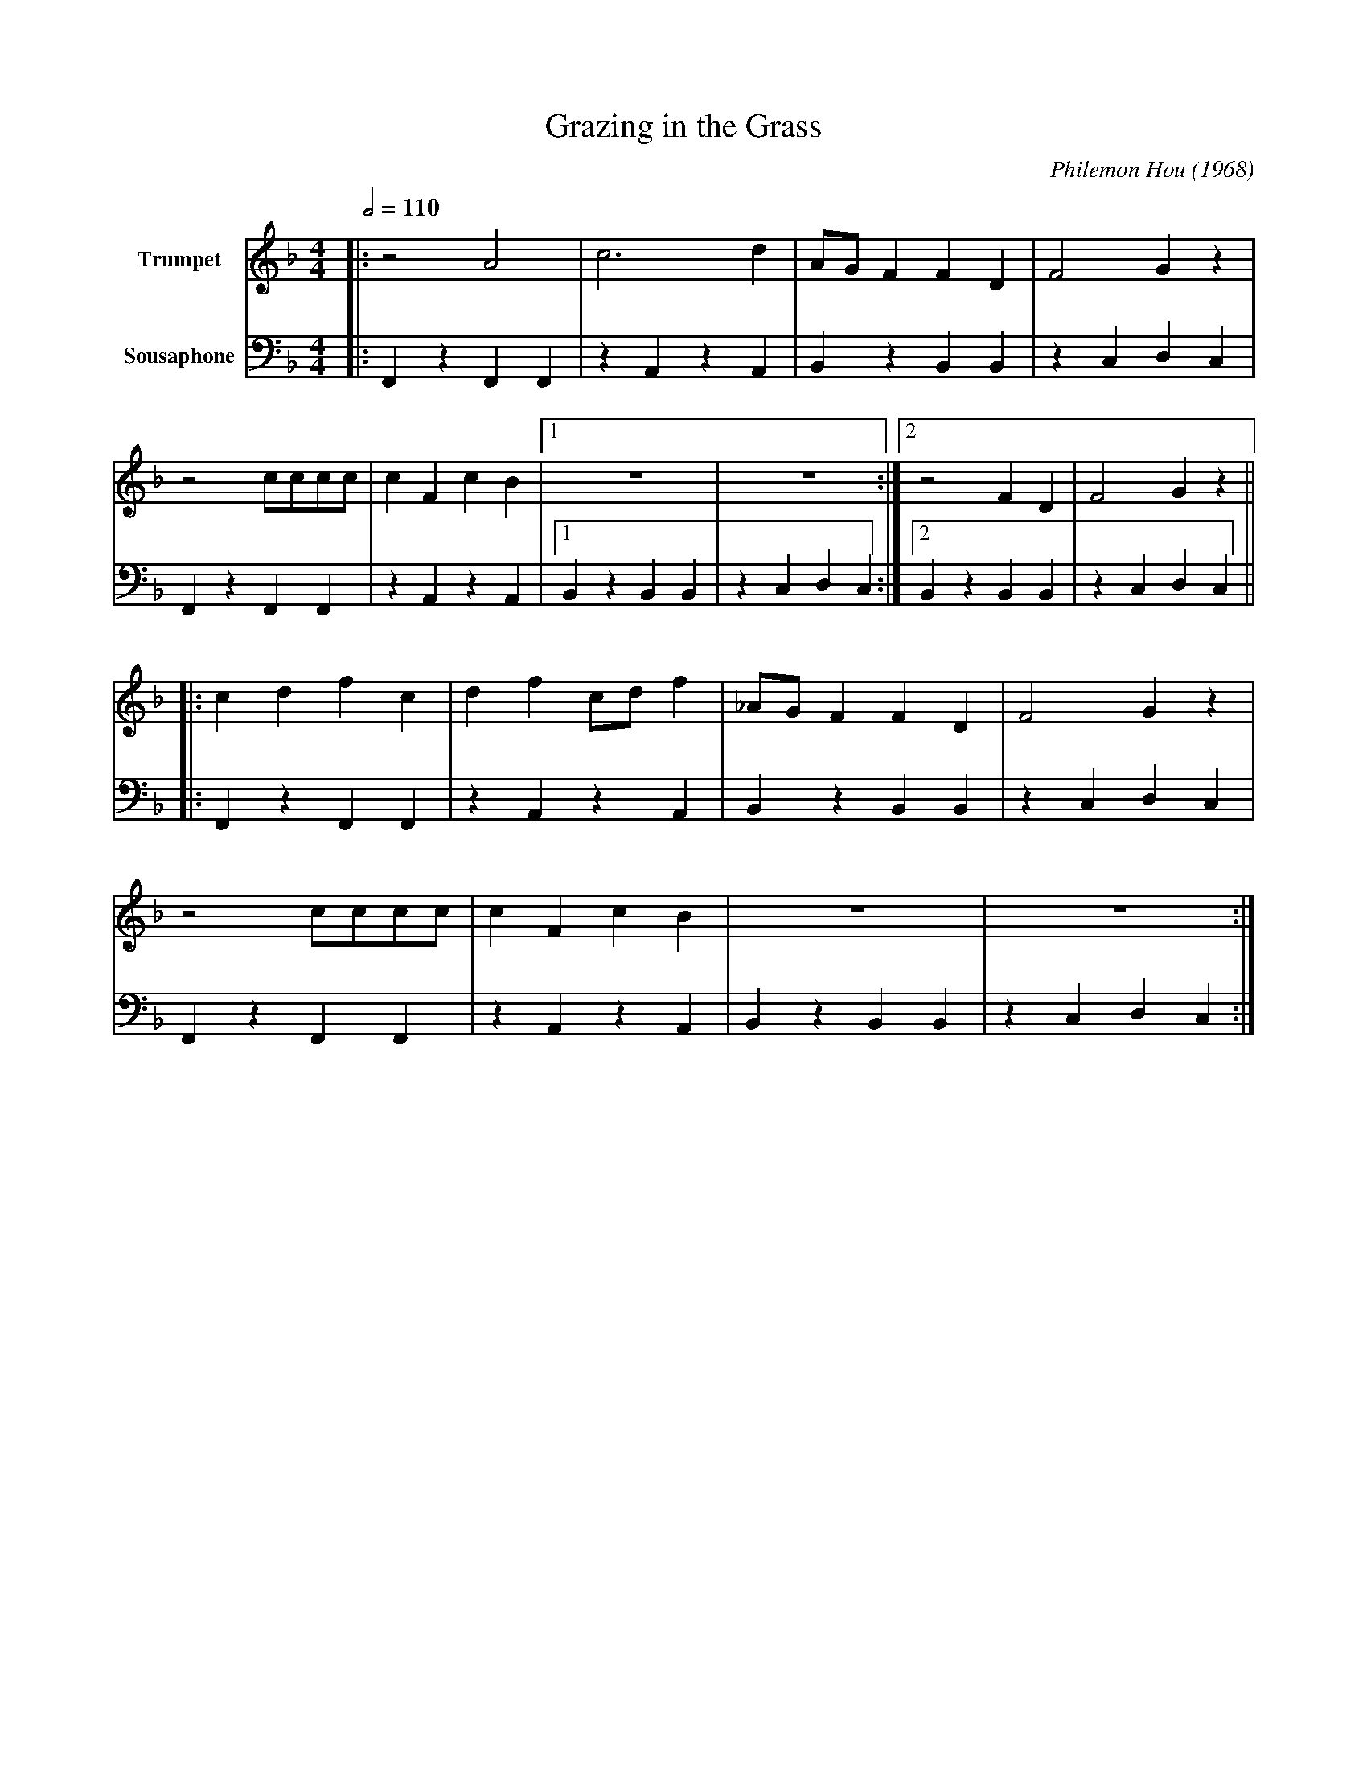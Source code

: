 X:1
T:Grazing in the Grass
M:4/4
L:1/8
Q:1/2=110
C:Philemon Hou (1968)
F:https://www.youtube.com/watch?v=kKS3YFWdQKY
V:1 clef=treble transpose=0 name="Trumpet" " +12 " 
V:2 clef=bass transpose=-24 name="Sousaphone" middle=d " " 
K:Fmaj
[V:1] |: z4 A4 | c6 d2 | AG F2 F2 D2 | F4 G2 z2 | 
[V:2] |: F2 z2 F2 F2 | z2 A2 z2 A2 | B2 z2 B2 B2 | z2 c2 d2 c2 |
[V:1] z4 cccc | c2 F2 c2 B2 |1 z8 | z8 :|2 z4 F2 D2 | F4 G2 z2 ||
[V:2] F2 z2 F2 F2 | z2 A2 z2 A2 |1 B2 z2 B2 B2 | z2 c2 d2 c2 :|2 B2 z2 B2 B2 | z2 c2 d2 c2 ||
[V:1] |: c2 d2 f2 c2 | d2 f2 cd f2 | _AG F2 F2 D2 | F4 G2 z2 |
[V:2] |: F2 z2 F2 F2 | z2 A2 z2 A2 | B2 z2 B2 B2 | z2 c2 d2 c2 |
[V:1] z4 cccc | c2 F2 c2 B2 | z8 | z8 :|
[V:2] F2 z2 F2 F2 | z2 A2 z2 A2 | B2 z2 B2 B2 | z2 c2 d2 c2 :|